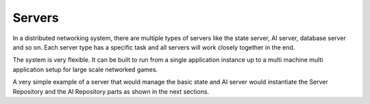 .. _servers:

Servers
=======

In a distributed networking system, there are multiple types of servers like the
state server, AI server, database server and so on. Each server type has a
specific task and all servers will work closely together in the end.

The system is very flexible. It can be built to run from a single application
instance up to a multi machine multi application setup for large scale networked
games.

A very simple example of a server that would manage the basic state and AI
server would instantiate the Server Repository and the AI Repository parts as
shown in the next sections.
